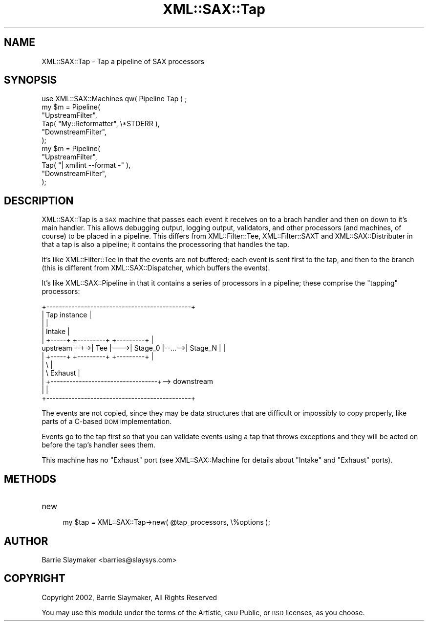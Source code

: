 .\" Automatically generated by Pod::Man 2.23 (Pod::Simple 3.14)
.\"
.\" Standard preamble:
.\" ========================================================================
.de Sp \" Vertical space (when we can't use .PP)
.if t .sp .5v
.if n .sp
..
.de Vb \" Begin verbatim text
.ft CW
.nf
.ne \\$1
..
.de Ve \" End verbatim text
.ft R
.fi
..
.\" Set up some character translations and predefined strings.  \*(-- will
.\" give an unbreakable dash, \*(PI will give pi, \*(L" will give a left
.\" double quote, and \*(R" will give a right double quote.  \*(C+ will
.\" give a nicer C++.  Capital omega is used to do unbreakable dashes and
.\" therefore won't be available.  \*(C` and \*(C' expand to `' in nroff,
.\" nothing in troff, for use with C<>.
.tr \(*W-
.ds C+ C\v'-.1v'\h'-1p'\s-2+\h'-1p'+\s0\v'.1v'\h'-1p'
.ie n \{\
.    ds -- \(*W-
.    ds PI pi
.    if (\n(.H=4u)&(1m=24u) .ds -- \(*W\h'-12u'\(*W\h'-12u'-\" diablo 10 pitch
.    if (\n(.H=4u)&(1m=20u) .ds -- \(*W\h'-12u'\(*W\h'-8u'-\"  diablo 12 pitch
.    ds L" ""
.    ds R" ""
.    ds C` ""
.    ds C' ""
'br\}
.el\{\
.    ds -- \|\(em\|
.    ds PI \(*p
.    ds L" ``
.    ds R" ''
'br\}
.\"
.\" Escape single quotes in literal strings from groff's Unicode transform.
.ie \n(.g .ds Aq \(aq
.el       .ds Aq '
.\"
.\" If the F register is turned on, we'll generate index entries on stderr for
.\" titles (.TH), headers (.SH), subsections (.SS), items (.Ip), and index
.\" entries marked with X<> in POD.  Of course, you'll have to process the
.\" output yourself in some meaningful fashion.
.ie \nF \{\
.    de IX
.    tm Index:\\$1\t\\n%\t"\\$2"
..
.    nr % 0
.    rr F
.\}
.el \{\
.    de IX
..
.\}
.\"
.\" Accent mark definitions (@(#)ms.acc 1.5 88/02/08 SMI; from UCB 4.2).
.\" Fear.  Run.  Save yourself.  No user-serviceable parts.
.    \" fudge factors for nroff and troff
.if n \{\
.    ds #H 0
.    ds #V .8m
.    ds #F .3m
.    ds #[ \f1
.    ds #] \fP
.\}
.if t \{\
.    ds #H ((1u-(\\\\n(.fu%2u))*.13m)
.    ds #V .6m
.    ds #F 0
.    ds #[ \&
.    ds #] \&
.\}
.    \" simple accents for nroff and troff
.if n \{\
.    ds ' \&
.    ds ` \&
.    ds ^ \&
.    ds , \&
.    ds ~ ~
.    ds /
.\}
.if t \{\
.    ds ' \\k:\h'-(\\n(.wu*8/10-\*(#H)'\'\h"|\\n:u"
.    ds ` \\k:\h'-(\\n(.wu*8/10-\*(#H)'\`\h'|\\n:u'
.    ds ^ \\k:\h'-(\\n(.wu*10/11-\*(#H)'^\h'|\\n:u'
.    ds , \\k:\h'-(\\n(.wu*8/10)',\h'|\\n:u'
.    ds ~ \\k:\h'-(\\n(.wu-\*(#H-.1m)'~\h'|\\n:u'
.    ds / \\k:\h'-(\\n(.wu*8/10-\*(#H)'\z\(sl\h'|\\n:u'
.\}
.    \" troff and (daisy-wheel) nroff accents
.ds : \\k:\h'-(\\n(.wu*8/10-\*(#H+.1m+\*(#F)'\v'-\*(#V'\z.\h'.2m+\*(#F'.\h'|\\n:u'\v'\*(#V'
.ds 8 \h'\*(#H'\(*b\h'-\*(#H'
.ds o \\k:\h'-(\\n(.wu+\w'\(de'u-\*(#H)/2u'\v'-.3n'\*(#[\z\(de\v'.3n'\h'|\\n:u'\*(#]
.ds d- \h'\*(#H'\(pd\h'-\w'~'u'\v'-.25m'\f2\(hy\fP\v'.25m'\h'-\*(#H'
.ds D- D\\k:\h'-\w'D'u'\v'-.11m'\z\(hy\v'.11m'\h'|\\n:u'
.ds th \*(#[\v'.3m'\s+1I\s-1\v'-.3m'\h'-(\w'I'u*2/3)'\s-1o\s+1\*(#]
.ds Th \*(#[\s+2I\s-2\h'-\w'I'u*3/5'\v'-.3m'o\v'.3m'\*(#]
.ds ae a\h'-(\w'a'u*4/10)'e
.ds Ae A\h'-(\w'A'u*4/10)'E
.    \" corrections for vroff
.if v .ds ~ \\k:\h'-(\\n(.wu*9/10-\*(#H)'\s-2\u~\d\s+2\h'|\\n:u'
.if v .ds ^ \\k:\h'-(\\n(.wu*10/11-\*(#H)'\v'-.4m'^\v'.4m'\h'|\\n:u'
.    \" for low resolution devices (crt and lpr)
.if \n(.H>23 .if \n(.V>19 \
\{\
.    ds : e
.    ds 8 ss
.    ds o a
.    ds d- d\h'-1'\(ga
.    ds D- D\h'-1'\(hy
.    ds th \o'bp'
.    ds Th \o'LP'
.    ds ae ae
.    ds Ae AE
.\}
.rm #[ #] #H #V #F C
.\" ========================================================================
.\"
.IX Title "XML::SAX::Tap 3"
.TH XML::SAX::Tap 3 "2009-06-11" "perl v5.12.3" "User Contributed Perl Documentation"
.\" For nroff, turn off justification.  Always turn off hyphenation; it makes
.\" way too many mistakes in technical documents.
.if n .ad l
.nh
.SH "NAME"
XML::SAX::Tap \- Tap a pipeline of SAX processors
.SH "SYNOPSIS"
.IX Header "SYNOPSIS"
.Vb 1
\&    use XML::SAX::Machines qw( Pipeline Tap ) ;
\&
\&    my $m = Pipeline(
\&        "UpstreamFilter",
\&        Tap( "My::Reformatter", \e*STDERR ),
\&        "DownstreamFilter",
\&    );
\&
\&    my $m = Pipeline(
\&        "UpstreamFilter",
\&        Tap( "| xmllint \-\-format \-" ),
\&        "DownstreamFilter",
\&    );
.Ve
.SH "DESCRIPTION"
.IX Header "DESCRIPTION"
XML::SAX::Tap is a \s-1SAX\s0 machine that passes each event it receives on to
a brach handler and then on down to it's main handler.  This allows
debugging output, logging output, validators, and other processors (and
machines, of course) to be placed in a pipeline.  This differs from
XML::Filter::Tee, XML::Filter::SAXT and XML::SAX::Distributer
in that a tap is also a pipeline; it contains the processoring that
handles the tap.
.PP
It's like XML::Filter::Tee in that the events are not buffered; each
event is sent first to the tap, and then to the branch (this is
different from XML::SAX::Dispatcher, which buffers the events).
.PP
It's like XML::SAX::Pipeline in that it contains a series of processors
in a pipeline; these comprise the \*(L"tapping\*(R" processors:
.PP
.Vb 12
\&            +\-\-\-\-\-\-\-\-\-\-\-\-\-\-\-\-\-\-\-\-\-\-\-\-\-\-\-\-\-\-\-\-\-\-\-\-\-\-\-\-\-\-\-\-\-\-+
\&            |                  Tap instance                |
\&            |                                              |
\&            |  Intake                                      |
\&            |  +\-\-\-\-\-+    +\-\-\-\-\-\-\-\-\-+        +\-\-\-\-\-\-\-\-\-+   |
\& upstream \-\-+\->| Tee |\-\-\->| Stage_0 |\-\-...\-\->| Stage_N |   |
\&            |  +\-\-\-\-\-+    +\-\-\-\-\-\-\-\-\-+        +\-\-\-\-\-\-\-\-\-+   |
\&            |         \e                                    |
\&            |          \e                          Exhaust  |
\&            |           +\-\-\-\-\-\-\-\-\-\-\-\-\-\-\-\-\-\-\-\-\-\-\-\-\-\-\-\-\-\-\-\-\-\-+\-\-> downstream
\&            |                                              |
\&            +\-\-\-\-\-\-\-\-\-\-\-\-\-\-\-\-\-\-\-\-\-\-\-\-\-\-\-\-\-\-\-\-\-\-\-\-\-\-\-\-\-\-\-\-\-\-+
.Ve
.PP
The events are not copied, since they may be data structures that are
difficult or impossibly to copy properly, like parts of a C\-based \s-1DOM\s0
implementation.
.PP
Events go to the tap first so that you can validate events using a tap
that throws exceptions and they will be acted on before the tap's
handler sees them.
.PP
This machine has no \f(CW\*(C`Exhaust\*(C'\fR port (see XML::SAX::Machine for
details about \f(CW\*(C`Intake\*(C'\fR and \f(CW\*(C`Exhaust\*(C'\fR ports).
.SH "METHODS"
.IX Header "METHODS"
.IP "new" 4
.IX Item "new"
.Vb 1
\&    my $tap = XML::SAX::Tap\->new( @tap_processors, \e%options );
.Ve
.SH "AUTHOR"
.IX Header "AUTHOR"
.Vb 1
\&    Barrie Slaymaker <barries@slaysys.com>
.Ve
.SH "COPYRIGHT"
.IX Header "COPYRIGHT"
.Vb 1
\&    Copyright 2002, Barrie Slaymaker, All Rights Reserved
.Ve
.PP
You may use this module under the terms of the Artistic, \s-1GNU\s0 Public, or
\&\s-1BSD\s0 licenses, as you choose.
